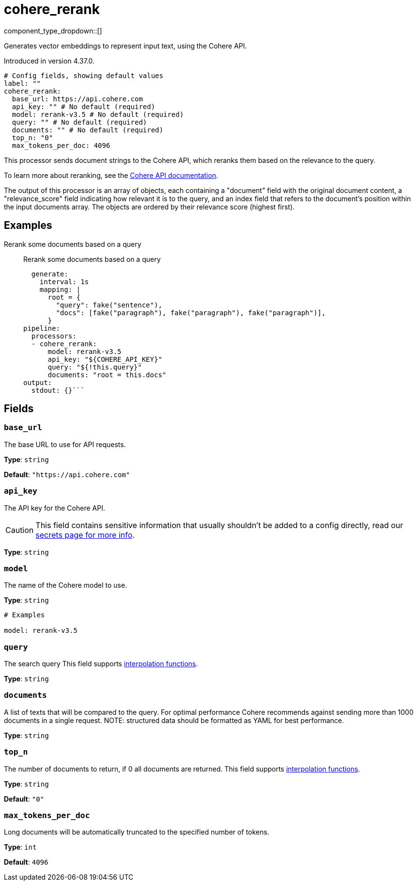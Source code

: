 = cohere_rerank
:type: processor
:status: experimental
:categories: ["AI"]



////
     THIS FILE IS AUTOGENERATED!

     To make changes, edit the corresponding source file under:

     https://github.com/redpanda-data/connect/tree/main/internal/impl/<provider>.

     And:

     https://github.com/redpanda-data/connect/tree/main/cmd/tools/docs_gen/templates/plugin.adoc.tmpl
////

// © 2024 Redpanda Data Inc.


component_type_dropdown::[]


Generates vector embeddings to represent input text, using the Cohere API.

Introduced in version 4.37.0.

```yml
# Config fields, showing default values
label: ""
cohere_rerank:
  base_url: https://api.cohere.com
  api_key: "" # No default (required)
  model: rerank-v3.5 # No default (required)
  query: "" # No default (required)
  documents: "" # No default (required)
  top_n: "0"
  max_tokens_per_doc: 4096
```

This processor sends document strings to the Cohere API, which reranks them based on the relevance to the query.

To learn more about reranking, see the https://docs.cohere.com/docs/rerank-2[Cohere API documentation^].

The output of this processor is an array of objects, each containing a "document" field with the original document content, a "relevance_score" field indicating how relevant it is to the query, and an index field that refers to the document's position within the input documents array. The objects are ordered by their relevance score (highest first).

		

== Examples

[tabs]
======
Rerank some documents based on a query::
+
--

Rerank some documents based on a query

```yamlinput:
  generate:
    interval: 1s
    mapping: |
      root = {
        "query": fake("sentence"),
        "docs": [fake("paragraph"), fake("paragraph"), fake("paragraph")],
      }
pipeline:
  processors:
  - cohere_rerank:
      model: rerank-v3.5
      api_key: "${COHERE_API_KEY}"
      query: "${!this.query}"
      documents: "root = this.docs"
output:
  stdout: {}```

--
======

== Fields

=== `base_url`

The base URL to use for API requests.


*Type*: `string`

*Default*: `"https://api.cohere.com"`

=== `api_key`

The API key for the Cohere API.
[CAUTION]
====
This field contains sensitive information that usually shouldn't be added to a config directly, read our xref:configuration:secrets.adoc[secrets page for more info].
====



*Type*: `string`


=== `model`

The name of the Cohere model to use.


*Type*: `string`


```yml
# Examples

model: rerank-v3.5
```

=== `query`

The search query
This field supports xref:configuration:interpolation.adoc#bloblang-queries[interpolation functions].


*Type*: `string`


=== `documents`

A list of texts that will be compared to the query. For optimal performance Cohere recommends against sending more than 1000 documents in a single request. NOTE: structured data should be formatted as YAML for best performance.


*Type*: `string`


=== `top_n`

The number of documents to return, if 0 all documents are returned.
This field supports xref:configuration:interpolation.adoc#bloblang-queries[interpolation functions].


*Type*: `string`

*Default*: `"0"`

=== `max_tokens_per_doc`

Long documents will be automatically truncated to the specified number of tokens.


*Type*: `int`

*Default*: `4096`


